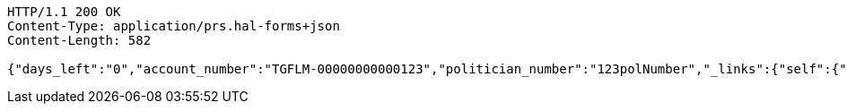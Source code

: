 [source,http,options="nowrap"]
----
HTTP/1.1 200 OK
Content-Type: application/prs.hal-forms+json
Content-Length: 582

{"days_left":"0","account_number":"TGFLM-00000000000123","politician_number":"123polNumber","_links":{"self":{"href":"http://localhost:8080/rate-limit/123polNumber"},"rating-account-number":{"href":"http://localhost:8080/api/ratings/ratings/TGFLM-00000000000123"}},"_templates":{"default":{"method":"post","contentType":"application/json","properties":[{"name":"id","required":true,"type":"text"},{"name":"political_party","required":true,"type":"text"},{"name":"rating","required":true,"min":0.01,"max":10.00,"type":"number"}],"target":"http://localhost:8080/api/ratings/rating"}}}
----